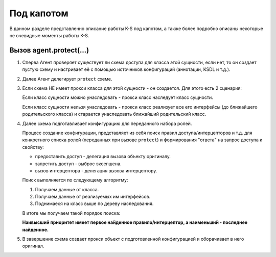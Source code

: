 ###########
Под капотом
###########

В данном разделе представленно описание работы K-S под капотом, а также более подробно описаны некоторые не очевидные моменты работы K-S.

Вызов agent.protect(...)
========================

1. Сперва Агент проверяет существует ли схема доступа для класса этой сущности, если нет, то он создает пустую схему и настривает её с помощью источников конфигураций (аннотации, KSDL и т.д.).

2. Далее Агент делегирует ``protect`` схеме.

3. Если схема НЕ имеет прокси класса для этой сущности - он создается. Для этого есть 2 сценария:

   Если класс сущности можно унаследовать - прокси класс наследует класс сущности.

   .. image:: images/proxy_sublclass.png
       :align: center

   Если класс сущности нельзя унаследовать - прокси класс реализует все его интерфейсы (до ближайшего родительского класса) и старается унаследовать ближайший родительский класс.

   .. image:: images/proxy_adaptive.png
   	   :align: center

4. Далее схема подготавливает конфигурацию для переданного набора ролей.
   
   Процесс создание конфигурации, представляет из себя поиск правил доступа/интерцепторов и т.д. для конкретного списка ролей (переданных при вызове ``protect``) и формирования "ответа" на запрос доступа к свойству:

   * предоставить доступ - делегация вызова объекту оригиналу.
   * запретить доступ - выброс эксепшена.
   * вызов интерцептора - делегация вызова интерцептору.

   Поиск выполняется по следующему алгоритму:

   1. Получаем данные от класса.
   2. Получаем данные от реализуемых им интерфейсов.
   3. Поднимаеся на класс выше по дереву наследования.

   В итоге мы получаем такой порядок поиска:

   .. image:: images/rules_priority.png
   	   :align: center

   **Наивысший приоритет имеет первое найденное правило/интерцептор, а наименьший - последнее найденное.**

5. В завершение схема создает прокси объект с подготовленной конфигурацией и оборачивает в него оригинал.